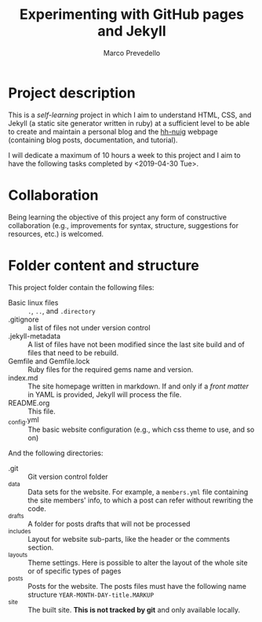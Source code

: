 #+title: Experimenting with GitHub pages and Jekyll
#+author: Marco Prevedello
#+email: marco.prevedello@outlook.it

* Project description
This is a /self-learning/ project in which I aim to understand HTML, CSS, and
Jekyll (a static site generator written in ruby) at a sufficient level to be
able to create and maintain a personal blog and the [[https://nuighackyhour.github.io/][hh-nuig]] webpage (containing
blog posts, documentation, and tutorial).

I will dedicate a maximum of 10 hours a week to this project and I aim to have
the following tasks completed by <2019-04-30 Tue>.

* Collaboration
Being learning the objective of this project any form of constructive
collaboration (e.g., improvements for syntax, structure, suggestions for
resources, etc.) is welcomed.

* Folder content and structure
This project folder contain the following files:
  - Basic linux files :: ~.~, ~..~, and ~.directory~
  - .gitignore :: a list of files not under version control
  - .jekyll-metadata :: A list of files have not been modified since the last
       site build and of files that need to be rebuild.
  - Gemfile and Gemfile.lock :: Ruby files for the required gems name and
       version.
  - index.md :: The site homepage written in markdown. If and only if a /front
                matter/ in YAML is provided, Jekyll will process the file.
  - README.org :: This file.
  - _config.yml :: The basic website configuration (e.g., which css theme to
                   use, and so on)

And the following directories:
  - .git :: Git version control folder
  - _data :: Data sets for the website. For example, a ~members.yml~ file
             containing the site members' info, to which a post can refer
             without rewriting the code.
  - _drafts :: A folder for posts drafts that will not be processed
  - _includes :: Layout for website sub-parts, like the header or the comments
                 section.
  - _layouts :: Theme settings. Here is possible to alter the layout of the
                whole site or of specific types of pages
  - _posts :: Posts for the website. The posts files must have the following
              name structure ~YEAR-MONTH-DAY-title.MARKUP~
  - _site :: The built site. *This is not tracked by git* and only available locally.
